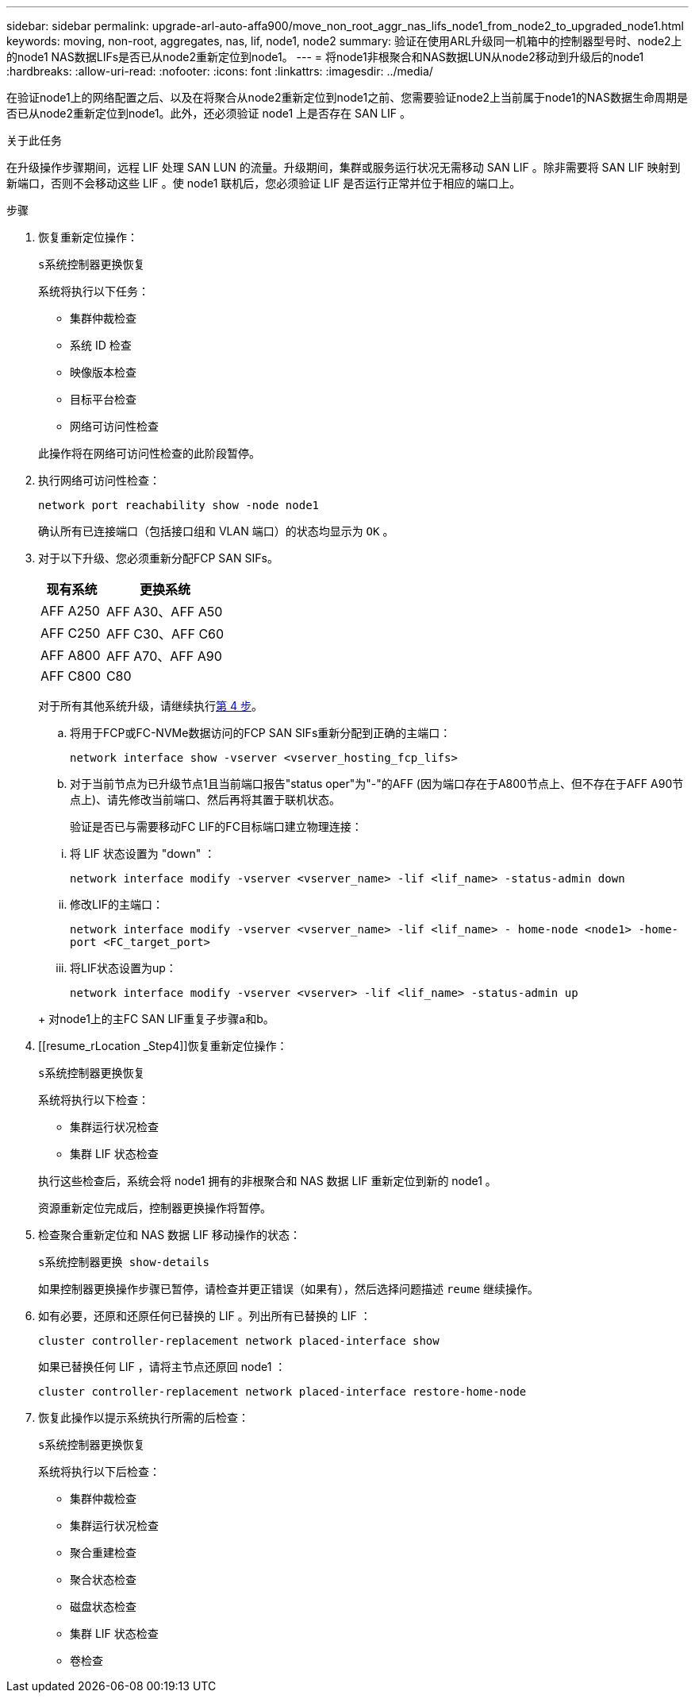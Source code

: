 ---
sidebar: sidebar 
permalink: upgrade-arl-auto-affa900/move_non_root_aggr_nas_lifs_node1_from_node2_to_upgraded_node1.html 
keywords: moving, non-root, aggregates, nas, lif, node1, node2 
summary: 验证在使用ARL升级同一机箱中的控制器型号时、node2上的node1 NAS数据LIFs是否已从node2重新定位到node1。 
---
= 将node1非根聚合和NAS数据LUN从node2移动到升级后的node1
:hardbreaks:
:allow-uri-read: 
:nofooter: 
:icons: font
:linkattrs: 
:imagesdir: ../media/


[role="lead"]
在验证node1上的网络配置之后、以及在将聚合从node2重新定位到node1之前、您需要验证node2上当前属于node1的NAS数据生命周期是否已从node2重新定位到node1。此外，还必须验证 node1 上是否存在 SAN LIF 。

.关于此任务
在升级操作步骤期间，远程 LIF 处理 SAN LUN 的流量。升级期间，集群或服务运行状况无需移动 SAN LIF 。除非需要将 SAN LIF 映射到新端口，否则不会移动这些 LIF 。使 node1 联机后，您必须验证 LIF 是否运行正常并位于相应的端口上。

.步骤
. 恢复重新定位操作：
+
`s系统控制器更换恢复`

+
系统将执行以下任务：

+
--
** 集群仲裁检查
** 系统 ID 检查
** 映像版本检查
** 目标平台检查
** 网络可访问性检查


--
+
此操作将在网络可访问性检查的此阶段暂停。

. 执行网络可访问性检查：
+
`network port reachability show -node node1`

+
确认所有已连接端口（包括接口组和 VLAN 端口）的状态均显示为 `OK` 。

. 对于以下升级、您必须重新分配FCP SAN SIFs。
+
[cols="35,65"]
|===
| 现有系统 | 更换系统 


| AFF A250 | AFF A30、AFF A50 


| AFF C250 | AFF C30、AFF C60 


| AFF A800 | AFF A70、AFF A90 


| AFF C800 | C80 
|===
+
对于所有其他系统升级，请继续执行<<resume_relocation_step4,第 4 步>>。

+
.. 将用于FCP或FC-NVMe数据访问的FCP SAN SIFs重新分配到正确的主端口：
+
`network interface show -vserver <vserver_hosting_fcp_lifs>`

.. 对于当前节点为已升级节点1且当前端口报告"status oper"为"-"的AFF (因为端口存在于A800节点上、但不存在于AFF A90节点上)、请先修改当前端口、然后再将其置于联机状态。
+
验证是否已与需要移动FC LIF的FC目标端口建立物理连接：

+
--
... 将 LIF 状态设置为 "down" ：
+
`network interface modify -vserver <vserver_name> -lif <lif_name>  -status-admin down`

... 修改LIF的主端口：
+
`network interface modify -vserver <vserver_name> -lif <lif_name> - home-node <node1> -home-port <FC_target_port>`

... 将LIF状态设置为up：
+
`network interface modify -vserver <vserver> -lif <lif_name>  -status-admin up`



--
+
对node1上的主FC SAN LIF重复子步骤a和b。



. [[resume_rLocation _Step4]]恢复重新定位操作：
+
`s系统控制器更换恢复`

+
系统将执行以下检查：

+
--
** 集群运行状况检查
** 集群 LIF 状态检查


--
+
执行这些检查后，系统会将 node1 拥有的非根聚合和 NAS 数据 LIF 重新定位到新的 node1 。

+
资源重新定位完成后，控制器更换操作将暂停。

. 检查聚合重新定位和 NAS 数据 LIF 移动操作的状态：
+
`s系统控制器更换 show-details`

+
如果控制器更换操作步骤已暂停，请检查并更正错误（如果有），然后选择问题描述 `reume` 继续操作。

. 如有必要，还原和还原任何已替换的 LIF 。列出所有已替换的 LIF ：
+
`cluster controller-replacement network placed-interface show`

+
如果已替换任何 LIF ，请将主节点还原回 node1 ：

+
`cluster controller-replacement network placed-interface restore-home-node`

. 恢复此操作以提示系统执行所需的后检查：
+
`s系统控制器更换恢复`

+
系统将执行以下后检查：

+
** 集群仲裁检查
** 集群运行状况检查
** 聚合重建检查
** 聚合状态检查
** 磁盘状态检查
** 集群 LIF 状态检查
** 卷检查



